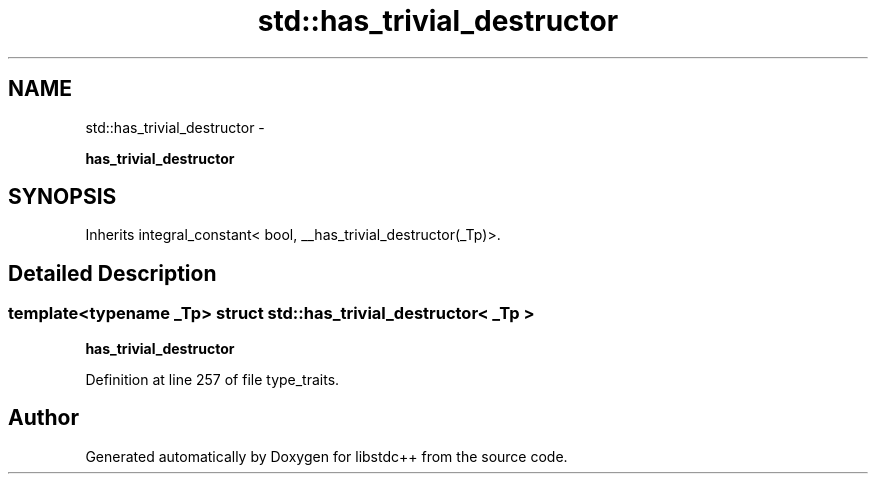 .TH "std::has_trivial_destructor" 3 "Sun Oct 10 2010" "libstdc++" \" -*- nroff -*-
.ad l
.nh
.SH NAME
std::has_trivial_destructor \- 
.PP
\fBhas_trivial_destructor\fP  

.SH SYNOPSIS
.br
.PP
.PP
Inherits integral_constant< bool, __has_trivial_destructor(_Tp)>.
.SH "Detailed Description"
.PP 

.SS "template<typename _Tp> struct std::has_trivial_destructor< _Tp >"
\fBhas_trivial_destructor\fP 
.PP
Definition at line 257 of file type_traits.

.SH "Author"
.PP 
Generated automatically by Doxygen for libstdc++ from the source code.
